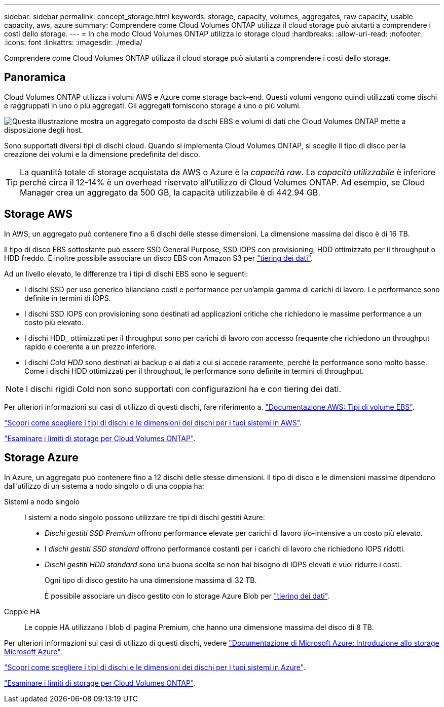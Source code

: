 ---
sidebar: sidebar 
permalink: concept_storage.html 
keywords: storage, capacity, volumes, aggregates, raw capacity, usable capacity, aws, azure 
summary: Comprendere come Cloud Volumes ONTAP utilizza il cloud storage può aiutarti a comprendere i costi dello storage. 
---
= In che modo Cloud Volumes ONTAP utilizza lo storage cloud
:hardbreaks:
:allow-uri-read: 
:nofooter: 
:icons: font
:linkattrs: 
:imagesdir: ./media/


[role="lead"]
Comprendere come Cloud Volumes ONTAP utilizza il cloud storage può aiutarti a comprendere i costi dello storage.



== Panoramica

Cloud Volumes ONTAP utilizza i volumi AWS e Azure come storage back-end. Questi volumi vengono quindi utilizzati come dischi e raggruppati in uno o più aggregati. Gli aggregati forniscono storage a uno o più volumi.

image:diagram_storage.png["Questa illustrazione mostra un aggregato composto da dischi EBS e volumi di dati che Cloud Volumes ONTAP mette a disposizione degli host."]

Sono supportati diversi tipi di dischi cloud. Quando si implementa Cloud Volumes ONTAP, si sceglie il tipo di disco per la creazione dei volumi e la dimensione predefinita del disco.


TIP: La quantità totale di storage acquistata da AWS o Azure è la _capacità raw_. La _capacità utilizzabile_ è inferiore perché circa il 12-14% è un overhead riservato all'utilizzo di Cloud Volumes ONTAP. Ad esempio, se Cloud Manager crea un aggregato da 500 GB, la capacità utilizzabile è di 442.94 GB.



== Storage AWS

In AWS, un aggregato può contenere fino a 6 dischi delle stesse dimensioni. La dimensione massima del disco è di 16 TB.

Il tipo di disco EBS sottostante può essere SSD General Purpose, SSD IOPS con provisioning, HDD ottimizzato per il throughput o HDD freddo. È inoltre possibile associare un disco EBS con Amazon S3 per link:concept_data_tiering.html["tiering dei dati"].

Ad un livello elevato, le differenze tra i tipi di dischi EBS sono le seguenti:

* I dischi SSD per uso generico bilanciano costi e performance per un'ampia gamma di carichi di lavoro. Le performance sono definite in termini di IOPS.
* I dischi SSD IOPS con provisioning sono destinati ad applicazioni critiche che richiedono le massime performance a un costo più elevato.
* I dischi HDD_ ottimizzati per il throughput sono per carichi di lavoro con accesso frequente che richiedono un throughput rapido e coerente a un prezzo inferiore.
* I dischi _Cold HDD_ sono destinati ai backup o ai dati a cui si accede raramente, perché le performance sono molto basse. Come i dischi HDD ottimizzati per il throughput, le performance sono definite in termini di throughput.



NOTE: I dischi rigidi Cold non sono supportati con configurazioni ha e con tiering dei dati.

Per ulteriori informazioni sui casi di utilizzo di questi dischi, fare riferimento a. http://docs.aws.amazon.com/AWSEC2/latest/UserGuide/EBSVolumeTypes.html["Documentazione AWS: Tipi di volume EBS"^].

link:task_planning_your_config.html#sizing-your-system-in-aws["Scopri come scegliere i tipi di dischi e le dimensioni dei dischi per i tuoi sistemi in AWS"].

https://docs.netapp.com/cloud-volumes-ontap/us-en/reference_storage_limits_95.html["Esaminare i limiti di storage per Cloud Volumes ONTAP"].



== Storage Azure

In Azure, un aggregato può contenere fino a 12 dischi delle stesse dimensioni. Il tipo di disco e le dimensioni massime dipendono dall'utilizzo di un sistema a nodo singolo o di una coppia ha:

Sistemi a nodo singolo:: I sistemi a nodo singolo possono utilizzare tre tipi di dischi gestiti Azure:
+
--
* _Dischi gestiti SSD Premium_ offrono performance elevate per carichi di lavoro i/o-intensive a un costo più elevato.
* I _dischi gestiti SSD standard_ offrono performance costanti per i carichi di lavoro che richiedono IOPS ridotti.
* _Dischi gestiti HDD standard_ sono una buona scelta se non hai bisogno di IOPS elevati e vuoi ridurre i costi.
+
Ogni tipo di disco gestito ha una dimensione massima di 32 TB.

+
È possibile associare un disco gestito con lo storage Azure Blob per link:concept_data_tiering.html["tiering dei dati"].



--
Coppie HA:: Le coppie HA utilizzano i blob di pagina Premium, che hanno una dimensione massima del disco di 8 TB.


Per ulteriori informazioni sui casi di utilizzo di questi dischi, vedere https://azure.microsoft.com/documentation/articles/storage-introduction/["Documentazione di Microsoft Azure: Introduzione allo storage Microsoft Azure"^].

link:task_planning_your_config.html#sizing-your-system-in-azure["Scopri come scegliere i tipi di dischi e le dimensioni dei dischi per i tuoi sistemi in Azure"].

https://docs.netapp.com/cloud-volumes-ontap/us-en/reference_storage_limits_95.html["Esaminare i limiti di storage per Cloud Volumes ONTAP"].
